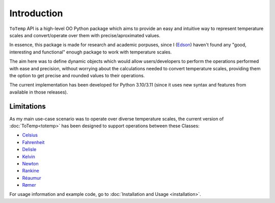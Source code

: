 Introduction
============

``ToTemp`` API is a high-level OO Python package which aims to provide an easy and intuitive way to represent temperature
scales and convert/operate over them with precise/aproximated values.

In essence, this package is made for research and academic porpuses, since I
(`Edson <https://github.com/eddyyxxyy>`_) haven't found any "good, interesting and functional" enough package
to work with temperature scales.

The aim here was to define dynamic objects which would allow users/developers to perform the operations performed with
ease and precision, without worrying about the calculations needed to convert temperature scales, providing them the
option to get precise and rounded values to their operations.

The current implementation has been developed for Python 3.10/3.11 (since it uses new syntax and features from available
in those releases).

Limitations
***********

As my main use-case scenario was to operate over diverse temperature scales, the current version of
:doc:`ToTemp<totemp>` has been designed to support operations between these Classes:

- `Celsius </ToTemp/docs/build/html/totemp.html#totemp.Celsius>`_
- `Fahrenheit </ToTemp/docs/build/html/totemp.html#totemp.Fahrenheit>`_
- `Delisle </ToTemp/docs/build/html/totemp.html#totemp.Delisle>`_
- `Kelvin </ToTemp/docs/build/html/totemp.html#totemp.Kelvin>`_
- `Newton </ToTemp/docs/build/html/totemp.html#totemp.Newton>`_
- `Rankine </ToTemp/docs/build/html/totemp.html#totemp.Rankine>`_
- `Réaumur </ToTemp/docs/build/html/totemp.html#totemp.Reaumur>`_
- `Rømer </ToTemp/docs/build/html/totemp.html#totemp.Romer>`_

For usage information and example code, go to :doc:`Installation and Usage <installation>`.
